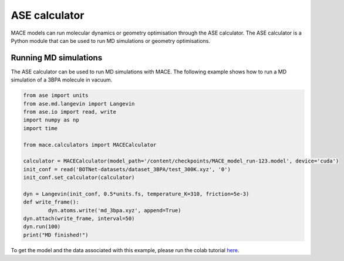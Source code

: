 .. _ase:

================
ASE calculator
================

MACE models can run molecular dynamics or geometry optimisation through the ASE calculator.
The ASE calculator is a Python module that can be used to run MD simulations or geometry optimisations.

Running MD simulations
----------------------

The ASE calculator can be used to run MD simulations with MACE. 
The following example shows how to run a MD simulation of a 3BPA molecule in vacuum.

.. code-block:: python

    from ase import units
    from ase.md.langevin import Langevin
    from ase.io import read, write
    import numpy as np
    import time

    from mace.calculators import MACECalculator

    calculator = MACECalculator(model_path='/content/checkpoints/MACE_model_run-123.model', device='cuda')
    init_conf = read('BOTNet-datasets/dataset_3BPA/test_300K.xyz', '0')
    init_conf.set_calculator(calculator)

    dyn = Langevin(init_conf, 0.5*units.fs, temperature_K=310, friction=5e-3)
    def write_frame():
            dyn.atoms.write('md_3bpa.xyz', append=True)
    dyn.attach(write_frame, interval=50)
    dyn.run(100)
    print("MD finished!")

To get the model and the data associated with this example, please run the colab tutorial `here <https://colab.research.google.com/drive/1D6EtMUjQPey_GkuxUAbPgld6_9ibIa-V?authuser=1#scrollTo=wfCwdnaWv9rd>`_.
